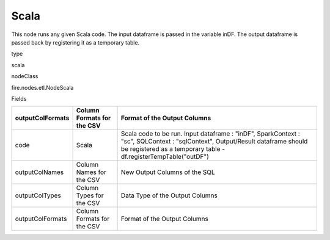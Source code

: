 
Scala
^^^^^^ 

This node runs any given Scala code. The input dataframe is passed in the variable inDF. The output dataframe is passed back by registering it as a temporary table.

type

scala

nodeClass

fire.nodes.etl.NodeScala

Fields

+------------------+----------------------------+----------------------------------------------------------------------------------------------------------------------------------------------------------------------------------------------------+
| outputColFormats | Column Formats for the CSV | Format of the Output Columns                                                                                                                                                                       |
+==================+============================+====================================================================================================================================================================================================+
| code             | Scala                      | Scala code to be run. Input dataframe : "inDF", SparkContext : "sc", SQLContext : "sqlContext",  Output/Result dataframe should be registered as a temporary table - df.registerTempTable("outDF") |
+------------------+----------------------------+----------------------------------------------------------------------------------------------------------------------------------------------------------------------------------------------------+
| outputColNames   | Column Names for the CSV   | New Output Columns of the SQL                                                                                                                                                                      |
+------------------+----------------------------+----------------------------------------------------------------------------------------------------------------------------------------------------------------------------------------------------+
| outputColTypes   | Column Types for the CSV   | Data Type of the Output Columns                                                                                                                                                                    |
+------------------+----------------------------+----------------------------------------------------------------------------------------------------------------------------------------------------------------------------------------------------+
| outputColFormats | Column Formats for the CSV | Format of the Output Columns                                                                                                                                                                       |
+------------------+----------------------------+----------------------------------------------------------------------------------------------------------------------------------------------------------------------------------------------------+